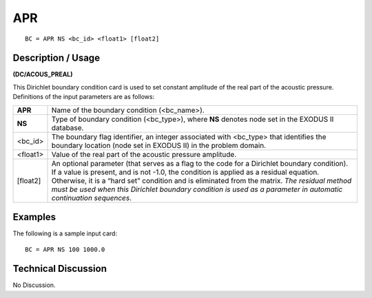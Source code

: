 *******
**APR**
*******

::

	BC = APR NS <bc_id> <float1> [float2]

-----------------------
**Description / Usage**
-----------------------

**(DC/ACOUS_PREAL)**

This Dirichlet boundary condition card is used to set constant amplitude of the real part of the acoustic pressure. Definitions of the input parameters are as follows:

=========== ===============================================================
**APR**     Name of the boundary condition (<bc_name>).
**NS**      Type of boundary condition (<bc_type>), where **NS**
            denotes node set in the EXODUS II database.
<bc_id>     The boundary flag identifier, an integer associated with
            <bc_type> that identifies the boundary location (node set in
            EXODUS II) in the problem domain.
<float1>    Value of the real part of the acoustic pressure amplitude.
[float2]    An optional parameter (that serves as a flag to the code for a
            Dirichlet boundary condition). If a value is present, and is
            not -1.0, the condition is applied as a residual equation.
            Otherwise, it is a “hard set” condition and is eliminated
            from the matrix. *The residual method must be used when
            this Dirichlet boundary condition is used as a parameter in
            automatic continuation sequences*.
=========== ===============================================================

------------
**Examples**
------------

The following is a sample input card:
::

   BC = APR NS 100 1000.0

-------------------------
**Technical Discussion**
-------------------------

No Discussion.



